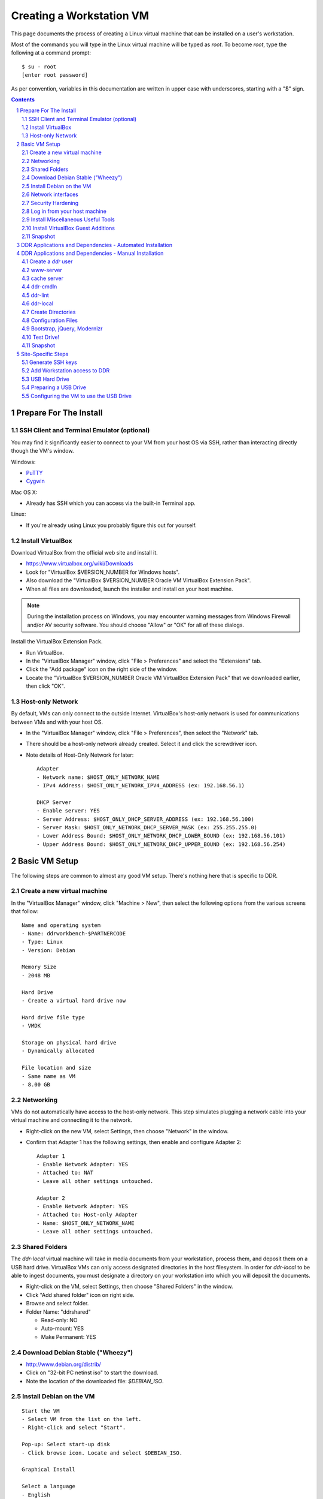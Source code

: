 .. _guide:

=========================
Creating a Workstation VM
=========================

This page documents the process of creating a Linux virtual machine that can be installed on a user's workstation.


Most of the commands you will type in the Linux virtual machine will be typed as `root`.  To become `root`, type the following at a command prompt::

    $ su - root
    [enter root password]

As per convention, variables in this documentation are written in upper case with underscores, starting with a "$" sign.

.. contents::
.. section-numbering::


Prepare For The Install
=======================



SSH Client and Terminal Emulator (optional)
-------------------------------------------

You may find it significantly easier to connect to your VM from your host OS via SSH, rather than interacting directly though the VM's window.

Windows:

* `PuTTY <https://duckduckgo.com/PuTTY>`_
* `Cygwin <http://cygwin.com/>`_

Mac OS X:

* Already has SSH which you can access via the built-in Terminal app.

Linux:

* If you're already using Linux you probably figure this out for yourself.



Install VirtualBox
------------------

Download VirtualBox from the official web site and install it.

- https://www.virtualbox.org/wiki/Downloads
- Look for "VirtualBox $VERSION_NUMBER for Windows hosts".
- Also download the "VirtualBox $VERSION_NUMBER Oracle VM VirtualBox Extension Pack".
- When all files are downloaded, launch the installer and install on your host machine.

.. note::
    During the installation process on Windows, you may encounter warning messages from Windows Firewall and/or AV security software. You should choose "Allow" or "OK" for all of these dialogs. 

Install the VirtualBox Extension Pack.

- Run VirtualBox.
- In the "VirtualBox Manager" window, click "File > Preferences" and select the "Extensions" tab.
- Click the "Add package" icon on the right side of the window.
- Locate the "VirtualBox $VERSION_NUMBER Oracle VM VirtualBox Extension Pack" that we downloaded earlier, then click "OK".



Host-only Network
-----------------

By default, VMs can only connect to the outside Internet.  VirtualBox's host-only network is used for communications between VMs and with your host OS.

- In the "VirtualBox Manager" window, click "File > Preferences", then select the "Network" tab.
- There should be a host-only network already created. Select it and click the screwdriver icon.
- Note details of Host-Only Network for later::

    Adapter
    - Network name: $HOST_ONLY_NETWORK_NAME
    - IPv4 Address: $HOST_ONLY_NETWORK_IPV4_ADDRESS (ex: 192.168.56.1)
    
    DHCP Server
    - Enable server: YES
    - Server Address: $HOST_ONLY_DHCP_SERVER_ADDRESS (ex: 192.168.56.100)
    - Server Mask: $HOST_ONLY_NETWORK_DHCP_SERVER_MASK (ex: 255.255.255.0)
    - Lower Address Bound: $HOST_ONLY_NETWORK_DHCP_LOWER_BOUND (ex: 192.168.56.101)
    - Upper Address Bound: $HOST_ONLY_NETWORK_DHCP_UPPER_BOUND (ex: 192.168.56.254)




Basic VM Setup
==============

The following steps are common to almost any good VM setup.  There's nothing here that is specific to DDR.



Create a new virtual machine
----------------------------

In the "VirtualBox Manager" window, click "Machine > New", then select the following options from the various screens that follow::

    Name and operating system
    - Name: ddrworkbench-$PARTNERCODE
    - Type: Linux
    - Version: Debian
    
    Memory Size
    - 2048 MB
    
    Hard Drive
    - Create a virtual hard drive now
    
    Hard drive file type
    - VMDK
    
    Storage on physical hard drive
    - Dynamically allocated
    
    File location and size
    - Same name as VM
    - 8.00 GB



Networking
----------

VMs do not automatically have access to the host-only network.  This step simulates plugging a network cable into your virtual machine and connecting it to the network.

- Right-click on the new VM, select Settings, then choose "Network" in the window.
- Confirm that Adapter 1 has the following settings, then enable and configure Adapter 2::

    Adapter 1
    - Enable Network Adapter: YES
    - Attached to: NAT
    - Leave all other settings untouched.
    
    Adapter 2
    - Enable Network Adapter: YES
    - Attached to: Host-only Adapter
    - Name: $HOST_ONLY_NETWORK_NAME
    - Leave all other settings untouched.



Shared Folders
--------------

The `ddr-local` virtual machine will take in media documents from your workstation, process them, and deposit them on a USB hard drive.
VirtualBox VMs can only access designated directories in the host filesystem.
In order for `ddr-local` to be able to ingest documents, you must designate a directory on your workstation into which you will deposit the documents.

- Right-click on the VM, select Settings, then choose "Shared Folders" in the window.
- Click "Add shared folder" icon on right side.
- Browse and select folder.
- Folder Name: "ddrshared"
  
  - Read-only: NO
  - Auto-mount: YES
  - Make Permanent: YES



Download Debian Stable ("Wheezy")
---------------------------------

- http://www.debian.org/distrib/
- Click on "32-bit PC netinst iso" to start the download.
- Note the location of the downloaded file: `$DEBIAN_ISO`.



Install Debian on the VM
------------------------

::

    Start the VM
    - Select VM from the list on the left.
    - Right-click and select "Start".
    
    Pop-up: Select start-up disk
    - Click browse icon. Locate and select $DEBIAN_ISO.
    
    Graphical Install
    
    Select a language
    - English
    
    Select your location
    - United States
    
    Configure the keyboard
    - American English
    
    Configure the network: Primary network interface
    - eth0
    
    Configure the network: Hostname
    - Enter your VM name
    
    Configure the network: Domain name
    - ddrlocal$NUM
    
    Set up users and passwords: Root password
    - ************ [choose a good password, write it down, keep in safe place]
    
    Set up users and passwords: Full name for the new user
    - Densho Partner
    
    Set up users and passwords: Username for your account
    - ddrclient
    
    Set up users and passwords: Choose a password for the new user
    - ************ [choose a good password, write it down, keep in safe place]
    
    Configure the clock
    - Pacific
    
    Partition disks
    - Guided - use entire disk and set up LVM
    
    Partition disks: Select disk to partition
    - [should only be one option]
    
    Partition disks: Partitioning scheme
    - All files in one partition
    
    Partition disks: Write changes?
    - Yes
    
    Partition disks
    - Finish partitioning and write changes to disk
    
    Partition disks: Write changes?
    - Yes
    
    Configure the package manager: Debian archive mirror country
    - United States
    
    Configure the package manager: Debian archive mirror
    - ftp.us.debian.org
    
    Configure the package manager: HTTP proxy information
    - [leave blank]
    
    Configuring popularity contest: Participate in package usage survey?
    - Yes
    
    Software selection
    - Uncheck everything except "Standard system utilities"
    
    Install GRUB boot loader?
    - Yes

Reboot the VM and log in.



Network interfaces
-------------------------

Edit the networking config file::

    # nano /etc/network/interfaces

so that it looks like the following::

    # This file describes the network interfaces available on your system
    # and how to activate them. For more information, see interfaces(5).
     
    # The loopback network interface
    auto lo
    iface lo inet loopback
     
    # The primary network interface
    allow-hotplug eth0
    iface eth0 inet dhcp
     
    # host-only interface
    auto eth1
    iface eth1 inet static
    address 192.168.56.101
    netmask 255.255.255.0
    network 192.168.56.0
    broadcast 192.168.56.255

Reboot the machine::

    # reboot

Log in and confirm that you have IP addresses for both network interfaces (`eth0` and `eth1`)::

    # ifconfig
    eth0      Link encap:Ethernet  HWaddr 08:00:27:40:b8:f8  
              inet addr:10.0.2.15  Bcast:10.0.2.255  Mask:255.255.255.0
              inet6 addr: fe80::a00:27ff:fe40:b8f8/64 Scope:Link
              UP BROADCAST RUNNING MULTICAST  MTU:1500  Metric:1
              RX packets:8988 errors:0 dropped:0 overruns:0 frame:0
              TX packets:4585 errors:0 dropped:0 overruns:0 carrier:0
              collisions:0 txqueuelen:1000 
              RX bytes:6956862 (6.6 MiB)  TX bytes:302963 (295.8 KiB)
     
    eth1      Link encap:Ethernet  HWaddr 08:00:27:e8:cc:63  
              inet addr:192.168.56.101  Bcast:192.168.56.255  Mask:255.255.255.0
              inet6 addr: fe80::a00:27ff:fee8:cc63/64 Scope:Link
              UP BROADCAST RUNNING MULTICAST  MTU:1500  Metric:1
              RX packets:16121 errors:0 dropped:0 overruns:0 frame:0
              TX packets:8454 errors:0 dropped:0 overruns:0 carrier:0
              collisions:0 txqueuelen:1000 
              RX bytes:11265980 (10.7 MiB)  TX bytes:3098236 (2.9 MiB)
     
    lo        Link encap:Local Loopback  
              inet addr:127.0.0.1  Mask:255.0.0.0
              inet6 addr: ::1/128 Scope:Host
              UP LOOPBACK RUNNING  MTU:16436  Metric:1
              RX packets:203 errors:0 dropped:0 overruns:0 frame:0
              TX packets:203 errors:0 dropped:0 overruns:0 carrier:0
              collisions:0 txqueuelen:0 
              RX bytes:41345 (40.3 KiB)  TX bytes:41345 (40.3 KiB)

Ping a common domain name and confirm that you get a response::

    # ping google.com
    PING google.com (74.125.224.168) 56(84) bytes of data.
    64 bytes from lax02s01-in-f8.1e100.net (74.125.224.168): icmp_req=1 ttl=51 time=10.6 ms
    64 bytes from lax02s01-in-f8.1e100.net (74.125.224.168): icmp_req=2 ttl=51 time=9.80 ms
    64 bytes from lax02s01-in-f8.1e100.net (74.125.224.168): icmp_req=3 ttl=51 time=10.6 ms



Security Hardening
-----------------

`ufw` (Uncomplicated Firewall) is a simple interface for the built-in `iptables` software firewall.  The following steps will set the firewall to block all traffic except secure shell (ssh) and HTTP.::

    # apt-get install ufw
    # ufw allow 22/tcp
    # ufw allow 80/tcp
    # ufw allow 9001/tcp
    # ufw enable
    # ufw status
    Status: active
     
    To                         Action      From
    --                         ------      ----
    22/tcp                     ALLOW       Anywhere
    22/tcp                     ALLOW       Anywhere (v6)
    80/tcp                     ALLOW       Anywhere
    80/tcp                     ALLOW       Anywhere (v6)
    9001/tcp                   ALLOW       Anywhere
    9001/tcp                   ALLOW       Anywhere (v6)

Install the SSH server and `fail2ban`, a daemon that shuts down some types of automated SSH hacking::

    # apt-get install openssh-server fail2ban

Disable login for `root`.  Find the line containing `PermitRootLogin` and change the setting from `yes` to `no`.::

    # nano /etc/ssh/sshd_config

Restart SSH::

    # /etc/init.d/ssh restart



Log in from your host machine
-----------------------------

At this point, log out from the VirtualBox window and log in from your host machine using SSH.  It is often more convenient to work from your host OS through an SSH connection.  Exactly how you do this will depend on whether you're using PuTTY or Cygwin, the OS X terminal, or a Linux terminal.  Whatever the case, you should now be able to log in as your regular user.  You should *not* be able to log in as root.



Install Miscellaneous Useful Tools
----------------------------------

::

    # apt-get install ack-grep byobu bzip2 curl elinks htop logrotate mg multitail p7zip-full wget




Install VirtualBox Guest Additions
----------------------------------

..note:: Note: Debian 7.4 may have included the VirtualBox extensions in the core installer...stay tuned. (2/11/2014). 

source: http://virtualboxes.org/doc/installing-guest-additions-on-debian/

Install required packages in the VM, then configure system for building kernel modules::

    # apt-get install build-essential module-assistant
    # m-a prepare

In the VM window, click on "Devices > Install Guest Additions". ::

    # mount /media/cdrom
    # sh /media/cdrom/VBoxLinuxAdditions.run



Snapshot
--------

You now have a basic Debian Linux server setup.  This is a good time to take a snapshot of your VM.

* In the VirtualBox Manager window, right-click on your VM and choose "Close > Save State".
* Click the "Snapshots" button.
* Click the "Take a Snapshot" icon or type Ctl+Shift+S.
* Wait fo the process to complete.
* Right-click on your VM and click "Start" to resume your installation.

If something goes wrong while installing the DDR, or if the developer makes a non-backwards-compatible change to the software, you can always come back to this point and not have to start from the very beginning.



DDR Applications and Dependencies - Automated Installation
==========================================================

In this section we will use a script to automatically install the DDR code and its supporting applications.

Log in to your VM and become `root`, then follow these instructions::

    # apt-get install git-core
    # cd /usr/local/src
    # git clone https://github.com/densho/ddr-local.git
    # cd ddr-local/ddrlocal
    # sh bin/install.sh

Enter a password for the `ddr` user, then wait as the `install.sh` script installs Debian packages and Python code and builds up your system.  On a basic VM this takes about 7 minutes.

When you are done, skip the next section and proceed to "Site-Specific Steps".



DDR Applications and Dependencies - Manual Installation
=======================================================

This section details how to install the DDR code and its supporting applications by hand.  It is basically the same as running the `install.sh` script above but hopefully you will come away knowing more about what's going on under the hood.



Create a `ddr` user
-------------------

Create a `ddr` user; the various DDR applications will run as this user.::

    # adduser ddr
    [enter info]

Add the `ddr` user to the `vboxsf` group so it can access shared folder(s) on the host OS::

    # adduser ddr vboxsf



www-server
----------

::

    # apt-get install nginx

Test that the web browser works by visiting the following URL in a web browser on your host computer.  You should see a welcome message from the web server.::

    http://192.168.56.101/
    [Welcome to nginx!]



cache server
------------

::

    # apt-get install redis-server



ddr-cmdln
---------

Install the `ddr-cmdln` app.::

    # apt-get install git-core git-annex libxml2-dev libxslt1-dev pmount udisks python-dev python-pip
    # cd /usr/local/src
    # git clone https://github.com/densho/ddr-cmdln.git
    # cd /usr/local/src/ddr-cmdln/ddr
    # python setup.py install
    # pip install -r /usr/local/src/ddr-cmdln/ddr/requirements/production.txt

Add the `ddr` user to the `plugdev` group so it can mount USB devices::

    # adduser ddr plugdev



ddr-lint
--------

Install the `ddr-lint` app.::

    # apt-get install libxml2 libxml2-dev libxslt1-dev
    # cd /usr/local/src
    # git clone https://github.com/densho/ddr-lint.git
    # cd /usr/local/src/ddr-lint/ddrlint
    # python setup.py install
    # pip install -r /usr/local/src/ddr-cmdln/ddr/requirements/production.txt



ddr-local
---------

Install the `ddr-local` web app.::

    # apt-get install libssl-dev python-dev libxml2 libxml2-dev libxslt1-dev supervisor
    # cd /usr/local/src
    # git clone https://github.com/densho/ddr-local.git
    # cd /usr/local/src/ddr-local/ddrlocal
    # pip install -r /usr/local/src/ddr-local/ddrlocal/requirements/production.txt



Create Directories
------------------

Create and set permissions for various directories used by the applications::

    # mkdir /etc/ddr
    # mkdir /var/log/ddr
    # mkdir /var/lib/ddr
    # mkdir /var/www
    # mkdir /var/www/media
    # mkdir /var/www/media/cache
    # mkdir /var/www/static
    # mkdir /var/www/static/js
    # chown -R ddr /var/log/ddr/
    # chown -R ddr /var/lib/ddr/
    # chown -R ddr /var/www/media



Configuration Files
-------------------

Copy the various configuration files to their proper locations.  The only file you should ever have to edit is `/etc/ddr/ddr.cfg`.::
    
    # cp /usr/local/src/ddr-local/debian/conf/ddr.cfg /etc/ddr/
    # chown root.root /etc/ddr/ddr.cfg
    # chmod 644 /etc/ddr/ddr.cfg
    
    # cp /usr/local/src/ddr-local/debian/conf/settings.py /usr/local/src/ddr-local/ddrlocal/ddrlocal/
    # chown root.root /usr/local/src/ddr-local/ddrlocal/ddrlocal/settings.py
    # chmod 644 /usr/local/src/ddr-local/ddrlocal/ddrlocal/settings.py
    
    # cp /usr/local/src/ddr-local/debian/conf/supervisord.conf /etc/supervisor/
    # cp /usr/local/src/ddr-local/debian/conf/celeryd.conf /etc/supervisor/conf.d/
    # cp /usr/local/src/ddr-local/debian/conf/gunicorn_ddrlocal.conf /etc/supervisor/conf.d/
    # chown root.root /etc/supervisor/supervisord.conf
    # chown root.root /etc/supervisor/conf.d/celeryd.conf
    # chown root.root /etc/supervisor/conf.d/gunicorn_ddrlocal.conf
    # chmod 644 /etc/supervisor/supervisord.conf
    # chmod 644 /etc/supervisor/conf.d/celeryd.conf
    # chmod 644 /etc/supervisor/conf.d/gunicorn_ddrlocal.conf
    # /etc/init.d/supervisor restart
    
    # cp /usr/local/src/ddr-local/debian/conf/ddrlocal.conf /etc/nginx/sites-available
    # ln -s /etc/nginx/sites-available/ddrlocal.conf /etc/nginx/sites-enabled
    # /etc/init.d/nginx restart



Bootstrap, jQuery, Modernizr
----------------------------

`ddr-local` uses Bootstrap, jQuery, and Modernizr for its user interface.  These are installed in a directory visible to `nginx` and writable by `ddr-local`.::

    # cd /var/www/static
    # wget http://getbootstrap.com/2.3.2/assets/bootstrap.zip
    # 7z x bootstrap.zip
    # cd /var/www/static/js
    # wget http://modernizr.com/downloads/modernizr-latest.js
    # wget http://code.jquery.com/jquery-1.10.2.min.js
    # ln -s jquery-1.10.2.min.js jquery.js



Test Drive!
-----------

At this point, you should be able to interact with the DDR-Local web application using a web browser on your host computer. (Restarting nginx or a reboot may be necessary)::

    http://192.168.56.101/



Snapshot
--------

This would be a good time to take another snapshot of your VM.




Site-Specific Steps
===================

Nearly everything we have done up to this point will be the same from one VM to the next.
The following steps will "personalize" this VM as belonging to a particular user/organization. 

.. note::
    These procedures also require access to the DDR gitolite-admin master repo. For security reasons, do not clone the gitolite-admin repo to the VM itself. All operations with the gitolite-admin repo should only be performed on a secure, trusted machine! 



Generate SSH keys
-----------------

We use Gitolite to manage access to the various repositories on the sandbox server.
Gitolite allows or refuses access based on SSH public keys.
Normally users use their own personal keys.
In our case, each DDR VM has its own unique key.

SSH keys include a username and domain name at the end.  Usually this matches the name of the user to which the key belongs.  In our case, the web applications forevery DDR VM will be running as the user `ddr`, but we want the SSH key to be unique to the VM.

Create a second user with a username matching the organization (`$ORGANIZATION`)::

    # adduser $ORGANIZATION
    [enter info]

Become the `$ORGANIZATION` user and generate a passwordless SSH key. (Accept the default names and paths for the keyfiles -- i.e., `$ORGANIZATION/home/.ssh/id_rsa` and `$ORGANIZATION/home/.ssh/id_rsa.pub` Do not choose custom names or gitolite will not function correctly.).::

    # su - $ORGANIZATION
    $ ssh-keygen -t rsa
    [don't enter a passphrase]
    $ exit

As `root`, copy the newly-created private and public keys to the `ddr` user's home directory and make the keys owned by that user.::

    # cp -R /home/$ORGANIZATION/.ssh /home/ddr
    # chown -R ddr.ddr /home/ddr/.ssh

Copy `ddr`'s **public** key to a machine that has a copy of the gitolite-admin repository (using sFTP or `scp`).  The public key is: `/home/ddr/.ssh/id_rsa.pub`.


Add Workstation access to DDR
-----------------------------

On a machine that has a copy of the `gitolite-admin` repository, add the public key.  Rename the key from `id_rsa.pub` to `$ORGANIZATION@ddrlocal$NUM.pub`::

    $ cd /PATH/TO/gitolite-admin
    $ cp /PATH/TO/id_rsa.pub ./keydir/$ORGANIZATION@ddrlocal$NUM.pub

Edit `conf/gitolite.conf` to grant access to the user.
The organization's section should look like the following.
Please refer to the Gitolite manual for questions).
Replace "organization" with the keyword for the organization, seen elsewhere as `$ORGANIZATION`.::

    # ORGANIZATION - - - - - - - - - - - - -
     
    @organization = organization
     
    repo ddr-organization-[0-9]+
      C     = @admins @densho @organization
      RW+   = @admins
      RW    = @organization
     
    repo ddr-organization-[0-9]+-[0-9]+
      C     = @admins @densho @organization
      RW+   = @admins
      RW    = @organization

Add the pubkey and updated conf file and push to the Gitolite server.::

    $ git add keydir/$ORGANIZATION@ddrlocal$NUM.pub
    $ git add conf/gitolite.conf
    $ git commit -m "Added key: $ORGANIZATION@ddrlocal$NUM.pub"
    $ git push

On the VM, log in as the `ddr` user and confirm that the user now has access.::

    $ su - ddr
    ddr@pnr:~$ ssh git@mits.densho.org
    The authenticity of host 'mits.densho.org (216.168.60.179)' can't be established.
    RSA key fingerprint is a1:0b:04:28:61:88:c6:00:59:4c:8f:36:d3:1f:8c:c8.
    Are you sure you want to continue connecting (yes/no)? yes
    Warning: Permanently added 'mits.densho.org,216.168.60.179' (RSA) to the list of known hosts.
    PTY allocation request failed on channel 0
    hello testing, this is git@mits.densho.org running gitolite3 v3.2-19-gb9bbb78 on git 1.7.2.5
     
     R W C  ddr-testing-[0-9]+
     R W C  ddr-testing-[0-9]+-[0-9]+
     ...
    Connection to mits.densho.org closed.



USB Hard Drive
--------------

The DDR application is designed to store collection repositories on an attached USB hard drive. This portion of the VM prep procedure should only be performed if the USB drive will be sent along with the VM for installation at the partner site. If the partner has an existing USB drive at their location that will be used for the DDR, this step is unnecessary. The USB drive configuration should be performed at the partner location.


Preparing a USB Drive
---------------------

To prepare a USB drive for the DDR,:

- format the drive as NTFS,
- create a `ddr/` directory in the drive's root directory.


Configuring the VM to use the USB Drive
---------------------------------------

This step configures VirtualBox to automatically attach the USB device to this VM whenever it (the VM) is running.

.. note::
    Once you set up a filter, your VM will expect the USB device to remain attached! If you unplug the device and try to use the VM you will see anomalous behavior!

- Attach the USB hard drive that you plan to use to your computer.
- Wait for the device to appear in your computer's list of drives before proceeding.
- In the VM window, click on "Devices > USB Devices" and select the device in the pop-up menu.  If you have your computer's list of drives visible, you should see the USB device disappear from the list.
- In the VM window, click on "Machine > Settings" and select "USB" from the left-hand side menu.
- Click the "Add Filter From Device" icon and select the device from the pop-up menu.

If you need to remove the device, follow the opposite procedure:

- In the VM window, click on "Machine > Settings" and select "USB" from the left-hand side menu.
- Select the device from the "USB Device Filters" box.
- Click the "Remove USB filter" icon.
- In the VM window, click on "Devices > USB Devices" and un-check the device in the pop-up menu.  If you have your computer's list of drives visible, you should see the USB device reappear in the list.

.. note::
    Because each USB drive will have a unique name/signature, you will need to perform this procedure each time you swap in a new drive for a full one being sent back to Densho HQ.
